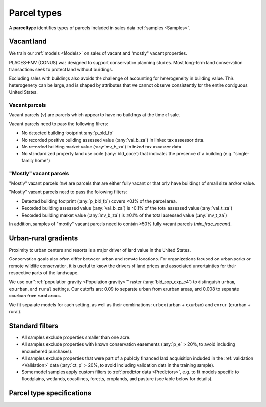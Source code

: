 Parcel types
============

A **parceltype** identifies types of parcels included in sales data :ref:`samples <Samples>`.


***********
Vacant land
***********

We train our :ref:`models <Models>` on sales of vacant and "mostly" vacant properties.

PLACES-FMV (CONUS) was designed to support conservation planning studies. Most long-term land conservation transactions seek to protect land without buildings.

Excluding sales with buildings also avoids the challenge of accounting for heterogeneity in building value. This heterogeneity can be large, and is shaped by attributes that we cannot observe consistently for the entire contiguous United States.


Vacant parcels
**************

Vacant parcels (``v``) are parcels which appear to have no buildings at the time of sale.

Vacant parcels need to pass the following filters:

- No detected building footprint :any:`p_bld_fp`
- No recorded positive building assessed value (:any:`val_b_za`) in linked tax assessor data.
- No recorded building market value (:any:`mv_b_za`) in linked tax assessor data.
- No standardized property land use code (:any:`bld_code`) that indicates the presence of a building (e.g. "single-family home")


"Mostly" vacant parcels
***********************

"Mostly" vacant parcels (``mv``) are parcels that are either fully vacant or that only have buildings of small size and/or value.

"Mostly" vacant parcels need to pass the following filters:

- Detected building footprint (:any:`p_bld_fp`) covers <0.1% of the parcel area.
- Recorded building assessed value (:any:`val_b_za`) is ≤0.1% of the total assessed value (:any:`val_t_za`)
- Recorded building market value (:any:`mv_b_za`) is ≤0.1% of the total assessed value (:any:`mv_t_za`)

In addition, samples of "mostly" vacant parcels need to contain ≥50% fully vacant parcels (`min_frac_vacant`).

*********************
Urban-rural gradients
*********************

Proximity to urban centers and resorts is a major driver of land value in the United States.

Conservation goals also often differ between urban and remote locations. For organizations focused on urban parks or remote wildlife conservation, it is useful to know the drivers of land prices and associated uncertainties for their respective parts of the landscape.

We use our ":ref:`population gravity <Population gravity>`" raster (:any:`bld_pop_exp_c4`) to distinguish ``urban``, ``exurban``, and ``rural`` settings. Our cutoffs are: 0.09 to separate urban from exurban areas, and 0.008 to separate exurban from rural areas.

.. image:: urban_rural.png
  :width: 800
  :alt: Urban-rural typology
  :align: right

We fit separate models for each setting, as well as their combinations: ``urbex`` (urban + exurban) and ``exrur`` (exurban + rural). 


****************
Standard filters
****************

* All samples exclude properties smaller than one acre.

* All samples exclude properties with known conservation easements (:any:`p_e` > 20%, to avoid including encumbered purchases).

* All samples exclude properties that were part of a publicly financed land acquisition included in the :ref:`validation <Validation>` data (:any:`ct_p` > 20%, to avoid including validation data in the training sample).

* Some model samples apply custom filters to :ref:`predictor data <Predictors>`, e.g. to fit models specific to floodplains, wetlands, coastlines, forests, croplands, and pasture (see table below for details).


**************************
Parcel type specifications
**************************

.. csv-table::
  :file: ../cfg/parceltype.csv
  :stub-columns: 1

